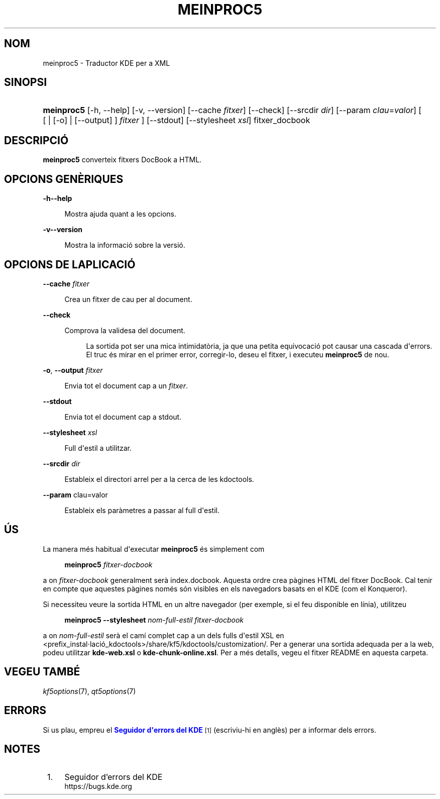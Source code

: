 '\" t
.\"     Title: \fBmeinproc5\fR
.\"    Author: [FIXME: author] [see http://www.docbook.org/tdg5/en/html/author]
.\" Generator: DocBook XSL Stylesheets v1.79.2 <http://docbook.sf.net/>
.\"      Date: 8 de maig de 2014
.\"    Manual: Manual d'usuari del meinproc5
.\"    Source: Frameworks del KDE Frameworks 5.0
.\"  Language: Catalan
.\"
.TH "\FBMEINPROC5\FR" "1" "8 de maig de 2014" "Frameworks del KDE Frameworks" "Manual d'usuari del meinproc5"
.\" -----------------------------------------------------------------
.\" * Define some portability stuff
.\" -----------------------------------------------------------------
.\" ~~~~~~~~~~~~~~~~~~~~~~~~~~~~~~~~~~~~~~~~~~~~~~~~~~~~~~~~~~~~~~~~~
.\" http://bugs.debian.org/507673
.\" http://lists.gnu.org/archive/html/groff/2009-02/msg00013.html
.\" ~~~~~~~~~~~~~~~~~~~~~~~~~~~~~~~~~~~~~~~~~~~~~~~~~~~~~~~~~~~~~~~~~
.ie \n(.g .ds Aq \(aq
.el       .ds Aq '
.\" -----------------------------------------------------------------
.\" * set default formatting
.\" -----------------------------------------------------------------
.\" disable hyphenation
.nh
.\" disable justification (adjust text to left margin only)
.ad l
.\" -----------------------------------------------------------------
.\" * MAIN CONTENT STARTS HERE *
.\" -----------------------------------------------------------------





.SH "NOM"
meinproc5 \- Traductor KDE per a XML

.SH "SINOPSI"


.HP \w'\fBmeinproc5\fR\ 'u
\fBmeinproc5\fR  [\-h,\ \-\-help]  [\-v,\ \-\-version]  [\-\-cache\fI\ fitxer\fR]  [\-\-check]  [\-\-srcdir\fI\ dir\fR]  [\-\-param\fI\ clau\fR=\fIvalor\fR]  [  [  | [\-o]  | [\-\-output] ] \fI fitxer\fR ]  [\-\-stdout]  [\-\-stylesheet\fI\ xsl\fR]  fitxer_docbook 


.SH "DESCRIPCIÓ"


.PP
\fBmeinproc5\fR
converteix fitxers DocBook a
HTML\&.


.SH "OPCIONS GENÈRIQUES"

.PP


.PP
\fB\-h\fR\fB\-\-help\fR
.RS 4

  

Mostra ajuda quant a les opcions\&.

.RE
.PP
\fB\-v\fR\fB\-\-version\fR
.RS 4



Mostra la informació sobre la versió\&.

.RE




.SH "OPCIONS DE L\*(AQAPLICACIÓ"




.PP
\fB\-\-cache\fR \fIfitxer\fR
.RS 4



Crea un fitxer de cau per al document\&.

.RE
.PP
\fB\-\-check\fR
.RS 4



Comprova la validesa del document\&.

.sp
.if n \{\
.RS 4
.\}
.nf
La sortida pot ser una mica intimidatòria, ja que una petita equivocació pot causar una cascada d\*(Aqerrors\&. 
El truc és mirar en el primer error, corregir\-lo, deseu el fitxer, i executeu \fBmeinproc5\fR de nou\&.
.fi
.if n \{\
.RE
.\}
.sp

.RE
.PP
\fB\-o\fR, \fB\-\-output\fR\fI fitxer\fR
.RS 4



Envia tot el document cap a un
\fIfitxer\fR\&.

.RE
.PP
\fB\-\-stdout\fR
.RS 4



Envia tot el document cap a stdout\&.

.RE
.PP
\fB\-\-stylesheet\fR \fIxsl\fR
.RS 4



Full d\*(Aqestil a utilitzar\&.

.RE
.PP
\fB\-\-srcdir\fR \fIdir\fR
.RS 4



Estableix el directori arrel per a la cerca de les kdoctools\&.

.RE
.PP
\fB\-\-param\fR clau=valor
.RS 4



Estableix els paràmetres a passar al full d\*(Aqestil\&.

.RE




.SH "ÚS"

.PP
La manera més habitual d\*(Aqexecutar
\fBmeinproc5\fR
és simplement com
.sp
.if n \{\
.RS 4
.\}
.nf
\fB\fBmeinproc5\fR\fR\fB \fR\fB\fIfitxer\-docbook\fR\fR\fB
\fR
.fi
.if n \{\
.RE
.\}
.sp
a on
\fIfitxer\-docbook\fR
generalment serà index\&.docbook\&. Aquesta ordre crea pàgines
HTML
del fitxer DocBook\&. Cal tenir en compte que aquestes pàgines només són visibles en els navegadors basats en el
KDE
(com el
Konqueror)\&.
.PP
Si necessiteu veure la sortida
HTML
en un altre navegador (per exemple, si el feu disponible en línia), utilitzeu
.sp
.if n \{\
.RS 4
.\}
.nf
\fB\fBmeinproc5\fR\fR\fB \-\-stylesheet \fR\fB\fInom\-full\-estil\fR\fR\fB \fR\fB\fIfitxer\-docbook\fR\fR\fB
\fR
.fi
.if n \{\
.RE
.\}
.sp
a on
\fInom\-full\-estil\fR
serà el camí complet cap a un dels fulls d\*(Aqestil XSL en <prefix_instal\(mdlació_kdoctools>/share/kf5/kdoctools/customization/\&. Per a generar una sortida adequada per a la web, podeu utilitzar
\fBkde\-web\&.xsl\fR
o
\fBkde\-chunk\-online\&.xsl\fR\&. Per a més detalls, vegeu el fitxer
README
en aquesta carpeta\&.



.SH "VEGEU TAMBÉ"

.PP
\fIkf5options\fR(7),
\fIqt5options\fR(7)


.SH "ERRORS"

.PP
Si us plau, empreu el
\m[blue]\fBSeguidor d\*(Aqerrors del KDE\fR\m[]\&\s-2\u[1]\d\s+2
(escriviu\-hi en anglès) per a informar dels errors\&.


.SH "NOTES"
.IP " 1." 4
Seguidor d'errors del KDE
.RS 4
\%https://bugs.kde.org
.RE
